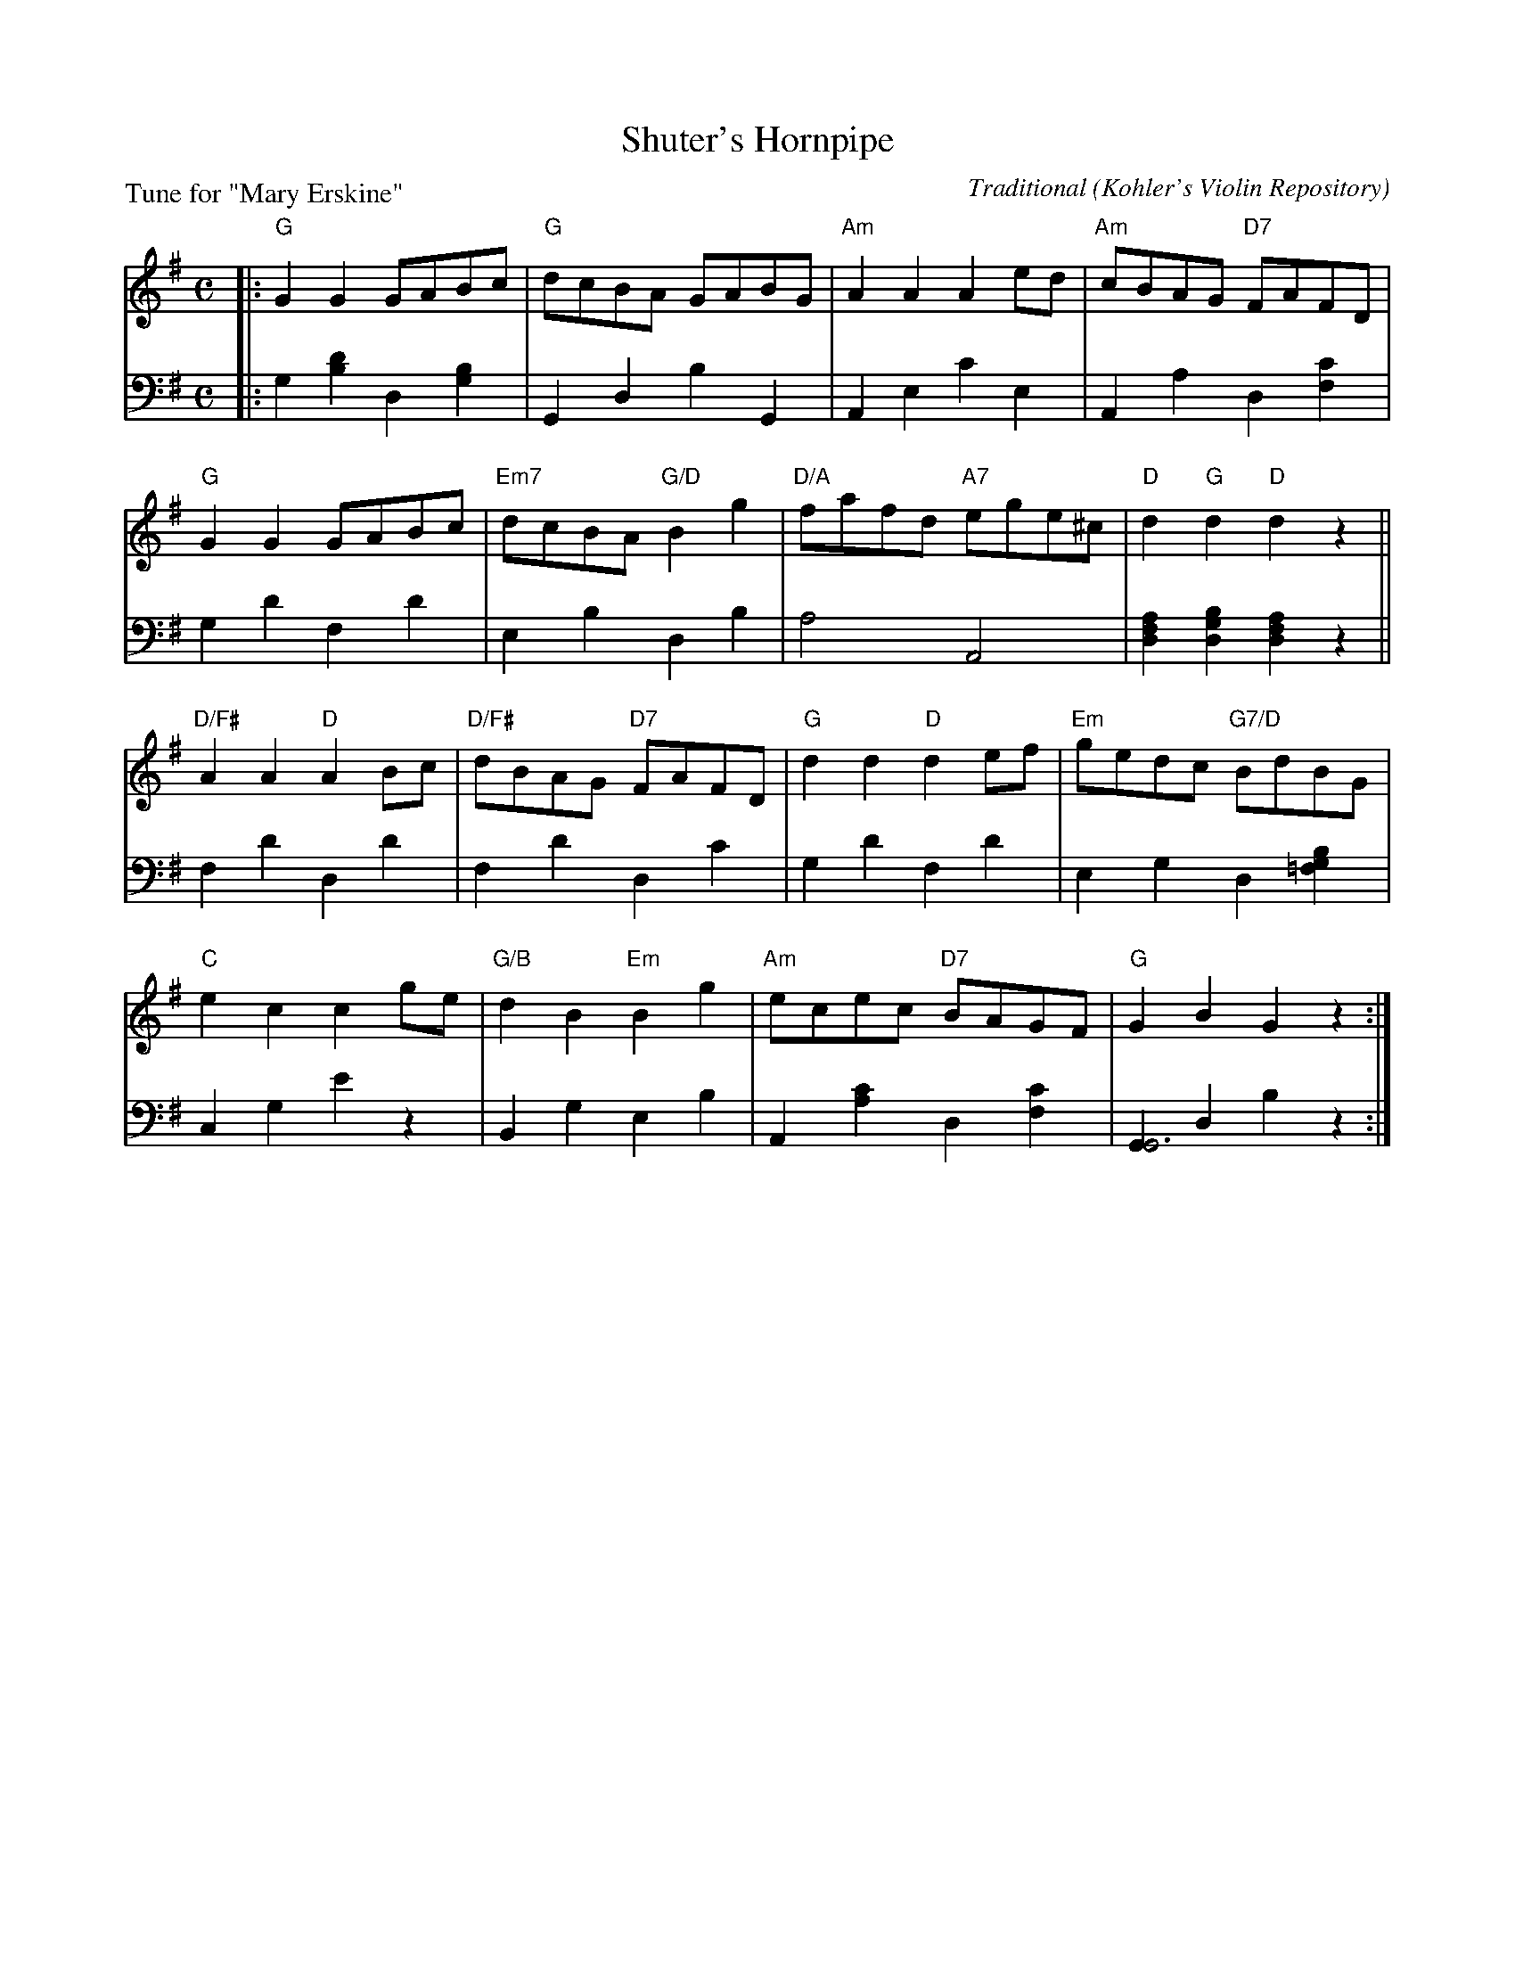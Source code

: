 X: 8
T: Shuter's Hornpipe
C: Traditional
O: Kohler's Violin Repository
B: Roy Goldring "14 Social Dances"
P: Tune for "Mary Erskine"
R: hornpipe, reel
Z: 2015 John Chambers <jc:trillian.mit.edu>
M: C
L: 1/8
K: G
% - - - - - - - - - - - - - - - - - - - - - - - - -
V: 1
|:\
"G"G2G2 GABc | "G"dcBA GABG | "Am"A2A2 A2ed | "Am"cBAG "D7"FAFD |
"G"G2G2 GABc | "Em7"dcBA "G/D"B2g2 | "D/A"fafd "A7"ege^c | "D"d2"G"d2 "D"d2z2 ||
"D/F#"A2A2 "D"A2Bc | "D/F#"dBAG "D7"FAFD | "G"d2d2 "D"d2ef | "Em"gedc "G7/D"BdBG |
"C"e2c2 c2ge | "G/B"d2B2 "Em"B2g2 | "Am"ecec "D7"BAGF | "G"G2B2 G2z2 :|
% - - - - - - - - - - - - - - - - - - - - - - - - -
V: 2 clef=bass middle=d
|:\
g2[d'2b2] d2[b2g2] | G2d2 b2G2 | A2e2 c'2e2 | A2a2 d2[c'2f2] |
g2d'2 f2d'2 | e2b2 d2b2 | a4 A4 | [a2f2d2][b2g2d2] [a2f2d2]z2 ||
f2d'2 d2d'2 | f2d'2 d2c'2 | g2d'2 f2d'2 | e2g2 d2[b2g2=f2] |
c2g2 e'2z2 | B2g2 e2b2 | A2[c'2a2] d2[c'2f2] | [G2G6]d2 b2z2 :|
